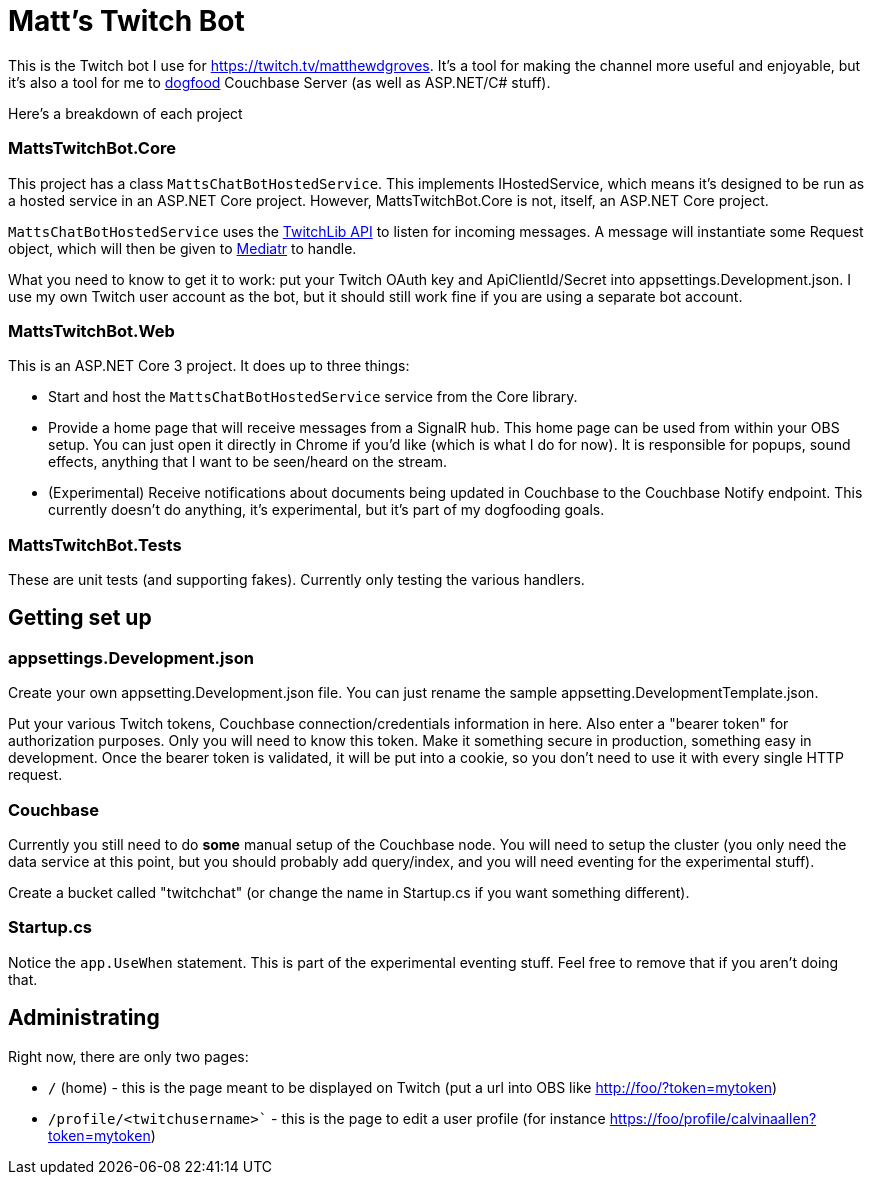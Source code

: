 = Matt's Twitch Bot

This is the Twitch bot I use for https://twitch.tv/matthewdgroves. It's a tool for making the channel more useful and enjoyable, but it's also a tool for me to link:https://en.wikipedia.org/wiki/Eating_your_own_dog_food[dogfood] Couchbase Server (as well as ASP.NET/C# stuff).

Here's a breakdown of each project

=== MattsTwitchBot.Core

This project has a class `MattsChatBotHostedService`. This implements IHostedService, which means it's designed to be run as a hosted service in an ASP.NET Core project. However, MattsTwitchBot.Core is not, itself, an ASP.NET Core project.

`MattsChatBotHostedService` uses the link:https://github.com/TwitchLib/TwitchLib.Api[TwitchLib API] to listen for incoming messages. A message will instantiate some Request object, which will then be given to link:https://github.com/jbogard/MediatR[Mediatr] to handle.

What you need to know to get it to work: put your Twitch OAuth key and ApiClientId/Secret into appsettings.Development.json. I use my own Twitch user account as the bot, but it should still work fine if you are using a separate bot account.

=== MattsTwitchBot.Web

This is an ASP.NET Core 3 project. It does up to three things:

* Start and host the `MattsChatBotHostedService` service from the Core library.
* Provide a home page that will receive messages from a SignalR hub. This home page can be used from within your OBS setup. You can just open it directly in Chrome if you'd like (which is what I do for now). It is responsible for popups, sound effects, anything that I want to be seen/heard on the stream.
* (Experimental) Receive notifications about documents being updated in Couchbase to the Couchbase Notify endpoint. This currently doesn't do anything, it's experimental, but it's part of my dogfooding goals.

=== MattsTwitchBot.Tests

These are unit tests (and supporting fakes). Currently only testing the various handlers.

== Getting set up

=== appsettings.Development.json

Create your own appsetting.Development.json file. You can just rename the sample appsetting.DevelopmentTemplate.json.

Put your various Twitch tokens, Couchbase connection/credentials information in here. Also enter a "bearer token" for authorization purposes. Only you will need to know this token. Make it something secure in production, something easy in development. Once the bearer token is validated, it will be put into a cookie, so you don't need to use it with every single HTTP request.

=== Couchbase

Currently you still need to do *some* manual setup of the Couchbase node. You will need to setup the cluster (you only need the data service at this point, but you should probably add query/index, and you will need eventing for the experimental stuff).

Create a bucket called "twitchchat" (or change the name in Startup.cs if you want something different).

=== Startup.cs

Notice the `app.UseWhen` statement. This is part of the experimental eventing stuff. Feel free to remove that if you aren't doing that.

== Administrating

Right now, there are only two pages:

* `/` (home) - this is the page meant to be displayed on Twitch (put a url into OBS like http://foo/?token=mytoken)
* `/profile/<twitchusername>`` - this is the page to edit a user profile (for instance https://foo/profile/calvinaallen?token=mytoken)